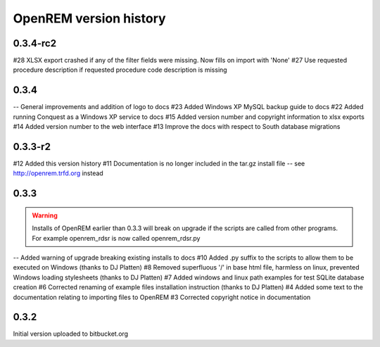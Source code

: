 =======================
OpenREM version history
=======================

0.3.4-rc2
---------

#28     XLSX export crashed if any of the filter fields were missing. Now fills on import with 'None'
#27     Use requested procedure description if requested procedure code description is missing


0.3.4
-----

--      General improvements and addition of logo to docs
#23     Added Windows XP MySQL backup guide to docs
#22     Added running Conquest as a Windows XP service to docs
#15     Added version number and copyright information to xlsx exports
#14     Added version number to the web interface
#13     Improve the docs with respect to South database migrations


0.3.3-r2
--------

#12     Added this version history
#11     Documentation is no longer included in the tar.gz install file -- see http://openrem.trfd.org instead

0.3.3
-----

..      Warning::
        
        Installs of OpenREM earlier than 0.3.3 will break on upgrade if the scripts are called from other programs.
        For example openrem_rdsr is now called openrem_rdsr.py

--      Added warning of upgrade breaking existing installs to docs
#10     Added .py suffix to the scripts to allow them to be executed on Windows (thanks to DJ Platten)
#8      Removed superfluous '/' in base html file, harmless on linux, prevented Windows loading stylesheets (thanks to DJ Platten)
#7      Added windows and linux path examples for test SQLite database creation
#6      Corrected renaming of example files installation instruction (thanks to DJ Platten) 
#4      Added some text to the documentation relating to importing files to OpenREM
#3      Corrected copyright notice in documentation


0.3.2
-----

Initial version uploaded to bitbucket.org
